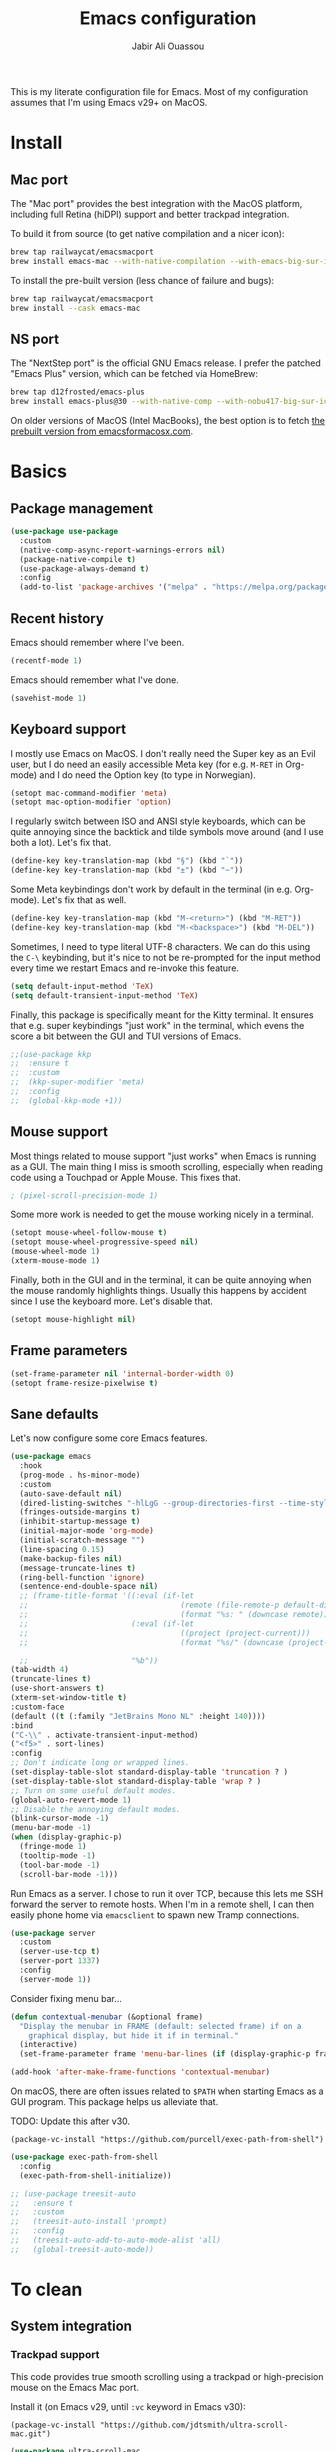 #+title: Emacs configuration
#+author: Jabir Ali Ouassou
#+PROPERTY: header-args:emacs-lisp :tangle "init.el"

This is my literate configuration file for Emacs. Most of my configuration assumes that I'm using Emacs v29+ on MacOS.

* Install
** Mac port
The "Mac port" provides the best integration with the MacOS platform, including full Retina (hiDPI) support and better trackpad integration.

To build it from source (to get native compilation and a nicer icon):
#+begin_src sh
  brew tap railwaycat/emacsmacport
  brew install emacs-mac --with-native-compilation --with-emacs-big-sur-icon --with-natural-title-bar
#+end_src

To install the pre-built version (less chance of failure and bugs):
#+begin_src sh
  brew tap railwaycat/emacsmacport
  brew install --cask emacs-mac
#+end_src

** NS port
The "NextStep port" is the official GNU Emacs release. I prefer the patched "Emacs Plus" version, which can be fetched via HomeBrew:
#+begin_src sh
  brew tap d12frosted/emacs-plus
  brew install emacs-plus@30 --with-native-comp --with-nobu417-big-sur-icon 
#+end_src

On older versions of MacOS (Intel MacBooks), the best option is to fetch [[https://emacsformacosx.com/][the prebuilt version from emacsformacosx.com]].

* Basics
** Package management
#+begin_src emacs-lisp
  (use-package use-package
    :custom
    (native-comp-async-report-warnings-errors nil)
    (package-native-compile t)
    (use-package-always-demand t)
    :config
    (add-to-list 'package-archives '("melpa" . "https://melpa.org/packages/") t))
#+end_src
  
** Recent history
Emacs should remember where I've been.
#+begin_src emacs-lisp
  (recentf-mode 1)
#+end_src

Emacs should remember what I've done.
#+begin_src emacs-lisp
  (savehist-mode 1)
#+end_src

** Keyboard support
I mostly use Emacs on MacOS. I don't really need the Super key as an Evil user, but I do need an easily accessible Meta key (for e.g. =M-RET= in Org-mode) and I do need the Option key (to type in Norwegian).
#+begin_src emacs-lisp
  (setopt mac-command-modifier 'meta)
  (setopt mac-option-modifier 'option)
#+end_src

I regularly switch between ISO and ANSI style keyboards, which can be quite annoying since the backtick and tilde symbols move around (and I use both a lot). Let's fix that.
#+begin_src emacs-lisp
  (define-key key-translation-map (kbd "§") (kbd "`"))
  (define-key key-translation-map (kbd "±") (kbd "~"))
#+end_src

Some Meta keybindings don't work by default in the terminal (in e.g. Org-mode). Let's fix that as well.
#+begin_src emacs-lisp
  (define-key key-translation-map (kbd "M-<return>") (kbd "M-RET"))
  (define-key key-translation-map (kbd "M-<backspace>") (kbd "M-DEL"))
#+end_src

Sometimes, I need to type literal UTF-8 characters. We can do this using the =C-\= keybinding, but it's nice to not be re-prompted for the input method every time we restart Emacs and re-invoke this feature.
#+begin_src emacs-lisp
  (setq default-input-method 'TeX)
  (setq default-transient-input-method 'TeX)
#+end_src

Finally, this package is specifically meant for the Kitty terminal. It ensures that e.g. super keybindings "just work" in the terminal, which evens the score a bit between the GUI and TUI versions of Emacs.
#+begin_src emacs-lisp
  ;;(use-package kkp
  ;;  :ensure t
  ;;  :custom
  ;;  (kkp-super-modifier 'meta)
  ;;  :config
  ;;  (global-kkp-mode +1))
#+end_src

** Mouse support
Most things related to mouse support "just works" when Emacs is running as a GUI. The main thing I miss is smooth scrolling, especially when reading code using a Touchpad or Apple Mouse. This fixes that.
#+begin_src emacs-lisp
  ; (pixel-scroll-precision-mode 1)
#+end_src

Some more work is needed to get the mouse working nicely in a terminal.
#+begin_src emacs-lisp
  (setopt mouse-wheel-follow-mouse t)
  (setopt mouse-wheel-progressive-speed nil)
  (mouse-wheel-mode 1)
  (xterm-mouse-mode 1)
#+end_src  
  
Finally, both in the GUI and in the terminal, it can be quite annoying when the mouse randomly highlights things. Usually this happens by accident since I use the keyboard more. Let's disable that.
#+begin_src emacs-lisp
  (setopt mouse-highlight nil)
#+end_src

** Frame parameters
#+begin_src emacs-lisp
  (set-frame-parameter nil 'internal-border-width 0)
  (setopt frame-resize-pixelwise t)
#+end_src

** Sane defaults
Let's now configure some core Emacs features.
#+begin_src emacs-lisp
  (use-package emacs
    :hook
    (prog-mode . hs-minor-mode)
    :custom
    (auto-save-default nil)
    (dired-listing-switches "-hlLgG --group-directories-first --time-style=long-iso")
    (fringes-outside-margins t)
    (inhibit-startup-message t)
    (initial-major-mode 'org-mode)
    (initial-scratch-message "")
    (line-spacing 0.15)
    (make-backup-files nil)
    (message-truncate-lines t)
    (ring-bell-function 'ignore)
    (sentence-end-double-space nil)
    ;; (frame-title-format '((:eval (if-let
    ;;                                  (remote (file-remote-p default-directory 'host))
    ;;                                  (format "%s: " (downcase remote))))
    ;;                       (:eval (if-let
    ;;                                  ((project (project-current)))
    ;;                                  (format "%s/" (downcase (project-name project)))))

    ;;                       "%b"))
  (tab-width 4)
  (truncate-lines t)
  (use-short-answers t)
  (xterm-set-window-title t)
  :custom-face
  (default ((t (:family "JetBrains Mono NL" :height 140))))
  :bind
  ("C-\\" . activate-transient-input-method)
  ("<f5>" . sort-lines)
  :config
  ;; Don't indicate long or wrapped lines.
  (set-display-table-slot standard-display-table 'truncation ? )
  (set-display-table-slot standard-display-table 'wrap ? )
  ;; Turn on some useful default modes.
  (global-auto-revert-mode 1)
  ;; Disable the annoying default modes.
  (blink-cursor-mode -1)
  (menu-bar-mode -1)
  (when (display-graphic-p)
    (fringe-mode 1)
    (tooltip-mode -1)
    (tool-bar-mode -1)
    (scroll-bar-mode -1)))
#+end_src

Run Emacs as a server. I chose to run it over TCP, because this lets me SSH forward the server to remote hosts. When I'm in a remote shell, I can then easily phone home via =emacsclient= to spawn new Tramp connections.
#+begin_src emacs-lisp
  (use-package server
    :custom
    (server-use-tcp t)
    (server-port 1337)
    :config
    (server-mode 1))
#+end_src

Consider fixing menu bar...
#+begin_src emacs-lisp
  (defun contextual-menubar (&optional frame)
    "Display the menubar in FRAME (default: selected frame) if on a
      graphical display, but hide it if in terminal."
    (interactive)
    (set-frame-parameter frame 'menu-bar-lines (if (display-graphic-p frame) 1 0)))

  (add-hook 'after-make-frame-functions 'contextual-menubar)
#+end_src

On macOS, there are often issues related to =$PATH= when starting Emacs as a GUI program. This package helps us alleviate that.

TODO: Update this after v30.
#+begin_src
  (package-vc-install "https://github.com/purcell/exec-path-from-shell")
#+end_src
#+begin_src emacs-lisp
  (use-package exec-path-from-shell
    :config
    (exec-path-from-shell-initialize))
#+end_src

#+begin_src emacs-lisp
  ;; (use-package treesit-auto
  ;;   :ensure t
  ;;   :custom
  ;;   (treesit-auto-install 'prompt)
  ;;   :config
  ;;   (treesit-auto-add-to-auto-mode-alist 'all)
  ;;   (global-treesit-auto-mode))
#+end_src


* To clean
** System integration
*** Trackpad support
This code provides true smooth scrolling using a trackpad or high-precision mouse on the Emacs Mac port.

Install it (on Emacs v29, until =:vc= keyword in Emacs v30):
#+begin_src
 (package-vc-install "https://github.com/jdtsmith/ultra-scroll-mac.git")
#+end_src
#+begin_src emacs-lisp
  (use-package ultra-scroll-mac
    :ensure t
    :if (eq window-system 'mac)
    :init
    (setq scroll-conservatively 101)
    (setq scroll-margin 0) 
    :config
    (ultra-scroll-mac-mode 1))
#+end_src

** Vim keybindings
First of all, let's enable the "Evil mode". As someone with a Vim background, this is more ergonomic for both my brain and my hands.
#+begin_src emacs-lisp
  (use-package evil
    :ensure t
    :custom
    (evil-respect-visual-line-mode t)
    (evil-undo-system 'undo-redo)
    (evil-want-C-i-jump nil)
    (evil-want-C-u-scroll t)
    (evil-want-integration t)
    (evil-want-keybinding nil)
    :config
    (evil-mode 1)
    (define-key evil-motion-state-map (kbd "SPC") nil)
    (define-key evil-motion-state-map (kbd "RET") nil)
    (define-key evil-motion-state-map (kbd "TAB") nil))
#+end_src

Note that Ex mode can be a bit dangerous in Emacs. I've burned myself several times by running commands like e.g. ":e!" and getting a different behavior from Vim, which in some cases can destroy data. Anyway, Ex mode in Emacs is not as powerful as in Vim, whereas the natural Emacs analogue would be M-x instead. Let's therefore remap colon to M-x.
#+begin_src emacs-lisp
  ;;(evil-define-key* 'motion 'global ":" #'execute-extended-command)
#+end_src

Evil Collection is exactly what is sounds like: It makes Evil work in nearly every corner of Emacs.
#+begin_src emacs-lisp
    (use-package evil-collection
      :ensure t
      :after evil
      :config
      (evil-collection-init))
#+end_src

#+begin_src emacs-lisp
  (use-package evil-org
    :ensure t
    :after (evil org)
    :hook (org-mode . evil-org-mode))
#+end_src

#+begin_src emacs-lisp
  (use-package evil-org-agenda
    :after evil-org
    :config (evil-org-agenda-set-keys))
#+end_src

#+begin_src emacs-lisp
  (use-package evil-surround
    :ensure t
    :config
    (global-evil-surround-mode 1))
#+end_src

#+begin_src emacs-lisp
  (use-package evil-terminal-cursor-changer
    :ensure t
    :after evil
    :config
    (evil-terminal-cursor-changer-activate))
#+end_src

#+begin_src emacs-lisp
  (use-package evil-tex
    :ensure t
    :hook
    (LaTeX-mode . evil-tex-mode))
#+end_src

#+begin_src emacs-lisp
  (use-package general
    :ensure t
    :after evil
    :config
    (general-evil-setup t)
    (general-override-mode 1)
    (general-create-definer gmap
      :keymaps 'override
      :states '(motion normal visual)
      :prefix "SPC")
    (general-create-definer lmap
      :keymaps 'override
      :states '(motion normal visual)
      :prefix ","))
#+end_src

** Functions
#+begin_src emacs-lisp
  (defun jabirali/science-definition-lookup ()
    "Look up a scientific definition using a ChatGPT wrapper."
    (interactive)
    (let* ((query (buffer-substring (region-beginning) (region-end)))
           (encoded-query (url-encode-url query))
           (search-url "https://chat.openai.com/g/g-Kihf3Sccx-science-definitions?q="))
      (browse-url (concat search-url encoded-query))))

  (bind-key "<f12>" #'jabirali/science-definition-lookup)
#+end_src

#+begin_src emacs-lisp
    (defun +org-find-file ()
      "Open one of my Org files (or create a new one)."
      (interactive)
      (let ((default-directory org-directory))
        (find-file (completing-read "Org: " (directory-files "." nil "\\.org$")))))
#+end_src

#+begin_src emacs-lisp
  (defun +eglot-project-ensure ()
    "Enable Eglot iff the current buffer belongs to a project."
    (if (project-current) (eglot-ensure)))
#+end_src

#+begin_src emacs-lisp
  (defun +theme-override (&rest _)
    "Override the current theme for a consistent and minimal look."
    (let ((bg0 (face-attribute 'default :background))
          (bg1 (face-attribute 'mode-line :background))
          (bg2 (face-attribute 'mode-line :background))
          (fg0 (face-attribute 'default :foreground))
          (fg1 (face-attribute 'mode-line :foreground))
          (fg2 (face-attribute 'mode-line-inactive :foreground)))
      (set-face-attribute 'tab-bar nil :foreground bg2 :background bg2 :box `(:line-width 6 :color ,bg2))
      (set-face-attribute 'tab-bar-tab nil :foreground fg1 :background bg2 :box `(:line-width 6 :color ,bg2))
      (set-face-attribute 'tab-bar-tab-inactive nil :foreground fg2 :background bg2 :box `(:line-width 6 :color ,bg2))
      (set-face-attribute 'mode-line nil :background bg1 :box `(:line-width 6 :color ,bg1))
      (set-face-attribute 'mode-line-inactive nil :background bg1 :box `(:line-width 6 :color ,bg1))
      (set-face-attribute 'fringe nil :foreground bg0 :background bg0)
      (set-face-attribute 'scroll-bar nil :foreground bg2 :background bg2)
      (set-face-attribute 'vertical-border nil :foreground bg1 :background bg1)
      (set-face-italic-p 'font-lock-comment-face nil)))

  (advice-add 'load-theme :after #'+theme-override)
#+end_src

#+begin_src emacs-lisp
  ;; (use-package spacious-padding
  ;;   :ensure t
  ;;   :config
  ;;   (spacious-padding-mode 1))
#+end_src

#+begin_src emacs-lisp
  (defun +url-handler-zotero (link)
    "Open a zotero:// link in the Zotero desktop app."
    (start-process "zotero_open" nil "open" (concat "zotero:" link)))
#+end_src

** Interface
** Coding
*** Language servers
Eglot has been built into Emacs since v29. I've tried the alternatives Lsp-mode and Lsp-bridge, but so far Eglot is the solution that has been most "plug and play" and least buggy. It also seems to just work over Tramp connections if you install LSP servers remotely.
#+begin_src emacs-lisp
  (use-package eglot
    :custom
    (eldoc-echo-area-prefer-doc-buffer t)
    (eldoc-echo-area-use-multiline-p nil)
    :hook
    (python-mode . +eglot-project-ensure)
    :bind
    ("<f2>" . eglot-rename))
#+end_src

Eglot-Booster can help speed up Eglot by using an intermediary process between Eglot and each LSP server. The cost is that it doesn't work well over Tramp, and that it requires installation of an extra binary tool locally. But if Eglot is slow, this really helps.
#+begin_src emacs-lisp
  ;; (use-package eglot-booster
  ;;   :vc (:url "https://github.com/jdtsmith/eglot-booster.git" :rev "main")
  ;;   :after eglot
  ;;   :config (eglot-booster-mode))
#+end_src
   
*** Formatters
#+begin_src emacs-lisp
  (use-package format-all
    :ensure t
    :hook
    (eglot-managed-mode . format-all-mode)
    :config
    (setq-default format-all-formatters
                  '(("Python" (isort) (ruff) (black)))))
#+end_src

*** Python code
Note: This doesn't currently play well with Tramp. If you have IPython installed locally, and try to run =C-c C-p= while editing a remote Python buffer, it might fail to start IPython remotely.
#+begin_src emacs-lisp
  (use-package python
    :config
    (when (executable-find "ipython")
      (setq-local python-shell-interpreter "ipython")
      (setq-local python-shell-prompt-detect-failure-warning nil)))
#+end_src

Ruff is a nice Python linter. Let's integrate it into Flymake.
#+begin_src emacs-lisp
  (use-package flymake-ruff
    :ensure t
    :hook (python-mode . flymake-ruff-load))
#+end_src

** Writing
*** Org documents
One of the main reasons I'm using Emacs at all. If it wasn't for Org, I'd probably still be using Vim as my main editor.
#+begin_src emacs-lisp
  (use-package org
    :custom
    (org-adapt-indentation nil)
    (org-agenda-files (list org-directory))
    (org-agenda-window-setup 'only-window)
    (org-agenda-skip-deadline-if-done t)
    (org-agenda-skip-scheduled-if-done t)
    (org-agenda-span 'day)
    (org-agenda-start-on-weekday nil)
    (org-archive-location "::* Archive")
    (org-babel-results-keyword "results")
    (org-confirm-babel-evaluate nil)
    (org-ctrl-k-protect-subtree t)
    (org-directory "~/Sync/Org")
    (org-fontify-quote-and-verse-blocks t)
    (org-highlight-latex-and-related '(native latex script entities))
    (org-image-actual-width '(400))
    (org-pretty-entities t)
    (org-pretty-entities-include-sub-superscripts nil)
    (org-return-follows-link t)
    (org-startup-folded 'fold)
    (org-startup-indented t)
    (org-tags-column -65)
    (org-todo-keywords
     '((sequence "TODO(t)" "NEXT(n)" "|" "DONE(d)")
       (sequence "WAIT(w)" "HOLD(h)" "READ(r)" "IDEA(*)" "|" "NOTE(-)" "STOP(s)")))
    :config
    (setopt org-latex-src-block-backend 'engraved)
    (setopt org-latex-engraved-theme 'ef-melissa-light)
    (setopt org-latex-packages-alist '(("" "microtype" t)))
    (setopt org-latex-hyperref-template "
  \\hypersetup{\n pdfauthor={%a},\n pdftitle={%t},\n pdfkeywords={%k},
   pdfsubject={%d},\n pdfcreator={%c},\n pdflang={%L},\n colorlinks=true}\n")
    (org-babel-do-load-languages 'org-babel-load-languages '((python . t)))
    (org-link-set-parameters "zotero" :follow #'+url-handler-zotero))
#+end_src

Let's me drag-and-drop images into Org-mode.
#+begin_src emacs-lisp
  (use-package org-download
    :ensure t
    :after org
    :custom
    (org-download-method 'directory)
    (org-download-image-dir "assets")
    (org-download-heading-lvl nil)
    (org-download-timestamp "%Y%m%d%H%M%S")
    :config
    (defun +org-download-file-format (filename)
      "Purely date-based naming of attachments."
      (concat
       (format-time-string org-download-timestamp)
       "."
       (file-name-extension filename)))
    (setq org-download-file-format-function #'+org-download-file-format)
    (setq org-download-annotate-function (lambda (_link) ""))
    (org-download-enable)
    :bind (:map org-mode-map
                ("M-V" . org-download-clipboard))) 
#+end_src

Org Agenda needs some sectioning when it gets too long.
#+begin_src emacs-lisp
  (use-package org-super-agenda
    :ensure t
    :custom
    (org-super-agenda-groups '((:auto-parent t)))
    :config
    (setq org-super-agenda-header-map (make-sparse-keymap))
    (org-super-agenda-mode 1)) 
#+end_src

Use your Org Agenda as your screensaver. Because I can't remember to actively look at it when I'm busy, but that's when I really should.
#+begin_src emacs-lisp
  (use-package idle-org-agenda
    :ensure t
    :after org-agenda
    :custom
    (idle-org-agenda-interval 3600)
    :config
    (idle-org-agenda-mode 1))
#+end_src

Org Export to every format via Pandoc. I especially appreciate that I can generate DOCX files with LaTeX-based equations.
#+begin_src emacs-lisp
  (use-package ox-pandoc
    :ensure t) 
#+end_src

*** LaTeX documents
First, let's install AUCTeX and set it up to sync with Skim.
#+begin_src emacs-lisp
  (use-package tex
    :ensure auctex
    :custom
    (font-latex-fontify-script nil)
    (TeX-auto-save t)
    (TeX-source-correlate-method 'synctex)
    (TeX-source-correlate-mode t)
    (TeX-source-correlate-start-server t)
    (TeX-view-program-list '(("Skim" "/Applications/Skim.app/Contents/SharedSupport/displayline -b -g %n %o %b")))
    (TeX-view-program-selection '((output-pdf "Skim")))) 
#+end_src

This is one of the main reasons I love writing LaTeX in Emacs. It's very ergonomic and intuitive after you get used to it, and it works very well in both Org-mode and TeX-mode.
#+begin_src emacs-lisp
  (use-package cdlatex
    :ensure t
    :hook
    ((TeX-mode . turn-on-cdlatex)
     (org-mode . turn-on-org-cdlatex)))
#+end_src

I'll eventually learn how to use this properly. Let's keep it around for now.
#+begin_src emacs-lisp
  (use-package reftex
    :ensure t
    :after tex
    :custom
    (reftex-cite-format 'bibtex)
    (reftex-enable-partial-scans t)
    (reftex-plug-into-AUCTeX t)
    (reftex-save-parse-info t)
    (reftex-use-multiple-selection-buffers t)
    :hook
    (TeX-mode . turn-on-reftex)) 
#+end_src

*** MarkDown documents
The Lingua Franca of modern mark-up languages.
#+begin_src emacs-lisp
  (use-package markdown-mode
    :ensure t
    :config
    (setopt markdown-fontify-code-blocks-natively t)
    (setopt markdown-enable-wiki-links t)
    (setopt markdown-enable-math t)
    :hook
    (markdown-mode . cdlatex-mode)) 
#+end_src

*** Spell checking
Flyspell is a built-in spellchecker in Emacs. By default, it uses Hunspell on MacOS (i.e. the same backend as Firefox and LibreOffice), and searches for dictionaries in =~/Library/Spelling/=. Remember to download the dictionaries you need to that folder...

Make Emacs use Hunspell even if Aspell or Ispell is accidentally installed. Moreover, combine a Norwegian and US English dictionary, since I tend to mix the two quite liberally in my notes and lectures.
The English dictionary is the [[https://github.com/emareg/acamedic][Acamedic]] dictionary of Academic American English. The Norwegian dictionary is the [[https://github.com/wooorm/dictionaries][Wooorm repository]] dictionary for Norwegian Bokmål.
#+begin_src emacs-lisp
  (use-package ispell
    :config
    (setq ispell-program-name "hunspell")
    (setq ispell-personal-dictionary (concat user-emacs-directory "ispell"))
    (setq ispell-dictionary "acamedic,bokmaal")
    (ispell-set-spellchecker-params)
    (ispell-hunspell-add-multi-dic "acamedic,bokmaal"))
#+end_src

#+begin_src emacs-lisp
  (use-package flyspell
    :hook
    ((text-mode . flyspell-mode)
     (prog-mode . flyspell-prog-mode)))
#+end_src

The default Flyspell interface and keybinding =C-c $= is not very ergonomic to use. Especially if you often have to add your own words to the personal dictionary. I'd rather use something based on =completing-read=, such that I can use e.g. Vertico for the correction interface.
#+begin_src emacs-lisp
  (use-package flyspell-correct
    :ensure t
    :after flyspell
    :bind (:map flyspell-mode-map ("C-;" . flyspell-correct-wrapper)))
#+end_src

*** Text wrapping
I don't like the behavior 
#+begin_src emacs-lisp
  (use-package adaptive-wrap
    :ensure t
    :hook
    (text-mode . visual-line-mode)
    (markdown-mode . adaptive-wrap-prefix-mode)
    (latex-mode . adaptive-wrap-prefix-mode))
#+end_src

** Internal packages
#+begin_src emacs-lisp
  (use-package tab-bar
    :custom
    (tab-bar-close-button-show nil)
    (tab-bar-format '(tab-bar-format-tabs))
    (tab-bar-new-tab-choice "*scratch*")
    (tab-bar-separator "  ")
    (tab-bar-show t)
    (tab-bar-tab-hints t)
    :bind
    ("s-[" . tab-bar-history-back)
    ("s-]" . tab-bar-history-forward)
    :config
    (tab-bar-mode 1)
    (tab-bar-history-mode 1))
#+end_src

** External packages
#+begin_src emacs-lisp
  (use-package persistent-scratch
    :after (org evil)
    :ensure t
    :config
    (persistent-scratch-autosave-mode 1))
#+end_src

#+begin_src emacs-lisp
  (use-package ace-window
    :ensure t
    :config
    (defun +other-window-dwim ()
      "Select either the minibuffer or an arbitrary visible window."
      (interactive)
      (if (active-minibuffer-window)
          (select-window (active-minibuffer-window))
        (call-interactively #'ace-window)))
    :bind
    ("M-o" . +other-window-dwim))
#+end_src

#+begin_src emacs-lisp
  (use-package company
    :ensure t
    :after eglot
    :bind (:map prog-mode-map ("<tab>" . company-indent-or-complete-common))
    :hook (eglot-managed-mode . company-mode))
#+end_src

#+begin_src emacs-lisp
  ;; (use-package corfu
  ;;   :ensure t
  ;;   :hook (prog-mode . corfu-mode)
  ;;   ;; :custom
  ;;   ;; (corfu-cycle t)
  ;;   ;; (corfu-auto t)
  ;;   ;; (corfu-auto-delay 0.1)
  ;;   ;; (corfu-quit-at-boundary t)
  ;;   ;; (corfu-quit-no-match t)
  ;;   :config
  ;;   (define-key corfu-map (kbd "C-n") 'corfu-next)
  ;;   (define-key corfu-map (kbd "C-p") 'corfu-previous))
#+end_src

#+begin_src emacs-lisp
  ;; (use-package copilot
  ;;   :vc (:url "https://github.com/copilot-emacs/copilot.el" :rev "main")
  ;;   :custom
  ;;   (copilot-idle-delay 1)
  ;;   ;; :hook
  ;;   ;; (prog-mode . copilot-mode)
  ;;   :bind
  ;;   (:map copilot-mode-map
  ;;         ("M-RET" . copilot-accept-completion)
  ;;         ("M-n"   . copilot-next-completion)
  ;;         ("M-p"   . copilot-previous-completion)))
#+end_src

#+begin_src emacs-lisp
  (use-package diredfl
    :ensure t
    :after dired
    :config
    (diredfl-global-mode 1))
#+end_src

#+begin_src emacs-lisp
  (use-package doom-modeline
    :ensure t
    :custom
    (doom-modeline-bar-width 0.1)
    (doom-modeline-buffer-encoding nil)
    (doom-modeline-buffer-modification-icon nil)
    (doom-modeline-env-enable-python nil)
    (doom-modeline-icon nil)
    (doom-modeline-modal nil)
    (doom-modeline-position-line-format nil)
    (doom-modeline-time nil)
    (doom-modeline-workspace-name nil)
    :config
    (doom-modeline-mode 1))
#+end_src

#+begin_src emacs-lisp
  ;; (use-package doom-themes				;
  ;;   :ensure t
  ;;   :config
  ;;   (load-theme 'doom-molokai t))
#+end_src

#+begin_src emacs-lisp
  (use-package ef-themes
    :ensure t
    :config
    (load-theme 'ef-melissa-light t))
#+end_src

#+begin_src emacs-lisp
  ;; (use-package kaolin-themes
  ;;   :ensure t
  ;;   :config
  ;;   (load-theme 'kaolin-light t))
#+end_src

#+begin_src emacs-lisp
  ;; (use-package spacemacs-theme
  ;;   :ensure t
  ;;   :custom
  ;;   (spacemacs-theme-org-height nil)
  ;;   :config
  ;;   (load-theme 'spacemacs-light t))
#+end_src

#+begin_src emacs-lisp
  (use-package expand-region
    :bind*
    ("C-c RET" . er/expand-region)
    :ensure t)
#+end_src


#+begin_src emacs-lisp
  (use-package gnuplot
    :ensure t)
#+end_src 

#+begin_src emacs-lisp
  (use-package hl-todo
    :ensure t
    :hook
    (prog-mode . hl-todo-mode))
#+end_src

#+begin_src emacs-lisp
  (use-package iedit
    :ensure t) 
#+end_src


#+begin_src emacs-lisp
  (use-package julia-mode
    :ensure t) 
#+end_src


#+begin_src emacs-lisp
  (use-package magit
    :ensure t
    :bind
    (:map magit-status-mode-map ("SPC" . nil))
    :custom
    (magit-diff-refine-hunk 'all)
    :config
    (setq magit-display-buffer-function #'magit-display-buffer-fullframe-status-v1)
    (add-to-list 'project-switch-commands '(magit-project-status "Magit") t)
    (keymap-set project-prefix-map "m" #'magit-project-status)) 
#+end_src


#+begin_src emacs-lisp
  ;; (use-package matlab
  ;;   :ensure matlab-mode) 
#+end_src


#+begin_src emacs-lisp
  ;; (use-package openwith
  ;;   :ensure t
  ;;   :config
  ;;   (setq openwith-associations
  ;;         '(("\\.\\(png\\|jpg\\|svg\\)$" "qlmanage -p" (file))
  ;;           ("\\.\\(pdf\\|docx\\|xlsx\\|pptx\\)$" "open" (file))))
  ;;   (openwith-mode 1)) 
#+end_src


#+begin_src emacs-lisp
  ;; (use-package orderless
  ;;   :ensure t
  ;;   :custom
  ;;   (completion-styles '(orderless basic))
  ;;   (completion-category-overrides '((file (styles basic partial-completion))))) 
#+end_src



#+begin_src emacs-lisp
  (use-package outshine
    :ensure t
    :hook
    (prog-mode . outshine-mode)) 
#+end_src





#+begin_src emacs-lisp
  (use-package prescient
    :ensure t) 
#+end_src



#+begin_src emacs-lisp
  (use-package swiper
    :ensure t
    :bind
    ("C-s" . swiper)) 
#+end_src


#+begin_src emacs-lisp
  (use-package vertico
    :ensure t
    :config
    (vertico-mode 1)
    (vertico-mouse-mode 1)) 
#+end_src


#+begin_src emacs-lisp
  (use-package vertico-directory
    :after vertico
    :bind (:map vertico-map
                ("RET"   . vertico-directory-enter)
                ("DEL"   . vertico-directory-delete-char)
                ("M-DEL" . vertico-directory-delete-word))
    :hook (rfn-eshadow-update-overlay . vertico-directory-tidy)) 
#+end_src


#+begin_src emacs-lisp
  (use-package vertico-prescient
    :ensure t
    :after (vertico prescient)
    :config
    (vertico-prescient-mode 1)) 
#+end_src


#+begin_src emacs-lisp
  ;; (use-package vertico-posframe
  ;;   :ensure t
  ;;   :after vertico
  ;;   :custom
  ;;   (vertico-posframe-poshandler 'posframe-poshandler-frame-top-center)
  ;;   (vertico-posframe-width 70)
  ;;   (vertico-posframe-border-width 2)
  ;;   :config
  ;;   (vertico-posframe-mode 1)) 
#+end_src


#+begin_src emacs-lisp
  (use-package which-key
    :ensure t
    :config
    (which-key-mode 1)) 
#+end_src


#+begin_src emacs-lisp
  (use-package xclip
    :ensure t
    :config
    (xclip-mode 1)) 
#+end_src


#+begin_src emacs-lisp
  ;; (use-package xenops
  ;;   :ensure t
  ;;   :custom
  ;;   (xenops-image-width 350)
  ;;   :hook
  ;;   (org-mode . xenops-mode)
  ;;   (LaTeX-mode . xenops-mode)) 
#+end_src


#+begin_src emacs-lisp
  (use-package yasnippet
    :ensure t
    :config
    (yas-global-mode 1)) 
#+end_src

** Global keybindings
#+begin_src emacs-lisp
  (mmap                                           ; Motion map
    "^" 'dired-jump) 
#+end_src


#+begin_src emacs-lisp
  (vmap                                           ; Visual map
    "ii" 'er/expand-region) 
#+end_src


#+begin_src emacs-lisp
  (gmap                                           ; Space menu
    "SPC" '(execute-extended-command :which-key "cmd")
    "1" '(tab-bar-select-tab :which-key "1")
    "2" '(tab-bar-select-tab :which-key "2")
    "3" '(tab-bar-select-tab :which-key "3")
    "4" '(tab-bar-select-tab :which-key "4")
    "5" '(tab-bar-select-tab :which-key "5")
    "6" '(tab-bar-select-tab :which-key "6")
    "7" '(tab-bar-select-tab :which-key "7")
    "8" '(tab-bar-select-tab :which-key "8")
    "9" '(tab-bar-select-tab :which-key "9")
    "a" '(org-agenda :which-key "agenda")
    "b" '(switch-to-buffer :which-key "buffer")
    "d" '(dired-jump :which-key "dired")
    "f" '(find-file :which-key "file")
    "g" '(magit :which-key "git")
    "h" `(,help-map :which-key "help")
    "i" '(imenu :which-key "imenu")
    "j" '(bookmark-jump :which-key "jump")
    "k" '(kill-this-buffer :which-key "kill")
    "n" `(,narrow-map :which-key "narrow")
    "o" '(ace-window :which-key "other")
    "p" `(,project-prefix-map :which-key "project")
    "q" '(delete-window :which-key "quit window")
    "Q" '(tab-close :which-key "quit tab")
    "r" '(recentf :which-key "recent")
    "s" '(save-buffer :which-key "save")
    "t" '(tab-bar-new-tab :which-key "tab")
    "w" `(,evil-window-map :which-key "window")
    "y" '(clone-indirect-buffer-other-window :which-key "indirect")) 
#+end_src


#+begin_src emacs-lisp
  (lmap                                           ; Major modes
    "," (general-key "C-c C-c")
    "a" (general-key "C-c C-a")
    "b" (general-key "C-c C-b")
    "c" (general-key "C-c C-c")
    "d" (general-key "C-c C-d")
    "e" (general-key "C-c C-e")
    "f" (general-key "C-c C-f")
    "g" (general-key "C-c C-g")
    "h" (general-key "C-c C-h")
    "i" (general-key "C-c C-i")
    "j" (general-key "C-c C-j")
    "k" (general-key "C-c C-k")
    "l" (general-key "C-c C-l")
    "m" (general-key "C-c C-m")
    "n" (general-key "C-c C-n")
    "o" (general-key "C-c C-o")
    "p" (general-key "C-c C-p")
    "q" (general-key "C-c C-q")
    "r" (general-key "C-c C-r")
    "s" (general-key "C-c C-s")
    "t" (general-key "C-c C-t")
    "u" (general-key "C-c C-u")
    "v" (general-key "C-c C-v")
    "w" (general-key "C-c C-w")
    "x" (general-key "C-c C-x")
    "y" (general-key "C-c C-y")
    "z" (general-key "C-c C-z")) 
#+end_src

#+begin_src emacs-lisp
  (lmap                                           ; Minor modes
    "!"  (general-key "C-c !" )
    "\"" (general-key "C-c \"")
    "#"  (general-key "C-c #" )
    "$"  (general-key "C-c $" )
    "%"  (general-key "C-c %" )
    "&"  (general-key "C-c &" )
    "'"  (general-key "C-c '" )
    "("  (general-key "C-c (" )
    ")"  (general-key "C-c )" )
    "*"  (general-key "C-c *" )
    "+"  (general-key "C-c +" )
    "-"  (general-key "C-c -" )
    "."  (general-key "C-c ." )
    "/"  (general-key "C-c /" )
    ":"  (general-key "C-c :" )
    ";"  (general-key "C-c ;" )
    "<"  (general-key "C-c <" )
    "="  (general-key "C-c =" )
    ">"  (general-key "C-c >" )
    "?"  (general-key "C-c ?" )
    "@"  (general-key "C-c @" )
    "["  (general-key "C-c [" )
    "\\" (general-key "C-c \\")
    "]"  (general-key "C-c ]" )
    "^"  (general-key "C-c ^" )
    "_"  (general-key "C-c _" )
    "`"  (general-key "C-c `" )
    "{"  (general-key "C-c {" )
    "|"  (general-key "C-c |" )
    "}"  (general-key "C-c }" )
    "~"  (general-key "C-c ~" ))
#+end_src

** Early init
*** Custom file
By default, Emacs litters my =init.el= with its =customize= cache. That's annoying for several reasons:
1. If I'm writing my =init.el= by hand, having autogenerated code appended makes it messy;
2. If I'm autogenerating my =init.el= from an Org file, I'll continuously lose that cache;
3. When =init.el= is in a Git repo, it's easy to accidentally sync host-specific settings.
Luckily, this part is not so difficult to fix:
                                                                               
#+begin_src emacs-lisp :tangle "early-init.el"
  (setq custom-file (concat user-emacs-directory "custom.el"))
  (ignore-errors (load custom-file))
#+end_src

*** Frame settings
Let's give our windows a bit of breathing room. Looks less stressful.
#+begin_src emacs-lisp :tangle "early-init.el"
  (setq-default left-margin-width 2 right-margin-width 2)
#+end_src

Natural title bar.
#+begin_src emacs-lisp :tangle "early-init.el"
  ;; (add-to-list 'default-frame-alist '(undecorated-round . t))
  ;; (add-to-list 'default-frame-alist '(ns-transparent-titlebar . t))
  ;; (add-to-list 'default-frame-alist '(ns-appearance . light))
#+end_src

*** Performance boost
These settings seem to make Emacs a bit snappier. But I haven't really benchmarked them, so it could be placebo.
#+begin_src emacs-lisp :tangle "early-init.el"
  (setq gc-cons-threshold (* 128 1024 1024)
        read-process-output-max (* 1024 1024))
#+end_src

** Inbox
Disable italics.
#+begin_src emacs-lisp
  (set-face-italic-p 'italic nil)
#+end_src

* Tangle
#+begin_src conf
  Local Variables:
  eval: (add-hook 'after-save-hook (lambda () (org-babel-tangle)) nil t)
  End:
#+end_src
  
